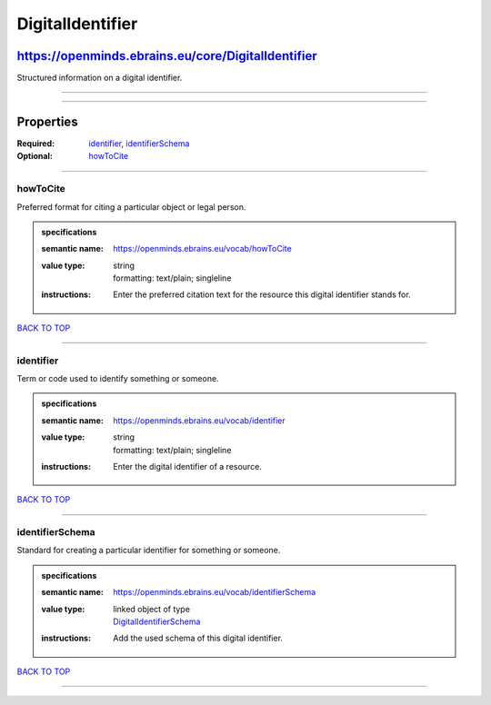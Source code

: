 #################
DigitalIdentifier
#################

***************************************************
https://openminds.ebrains.eu/core/DigitalIdentifier
***************************************************

Structured information on a digital identifier.

------------

------------

**********
Properties
**********

:Required: `identifier <identifier_heading_>`_, `identifierSchema <identifierSchema_heading_>`_
:Optional: `howToCite <howToCite_heading_>`_

------------

.. _howToCite_heading:

howToCite
---------

Preferred format for citing a particular object or legal person.

.. admonition:: specifications

   :semantic name: https://openminds.ebrains.eu/vocab/howToCite
   :value type: | string
                | formatting: text/plain; singleline
   :instructions: Enter the preferred citation text for the resource this digital identifier stands for.

`BACK TO TOP <DigitalIdentifier_>`_

------------

.. _identifier_heading:

identifier
----------

Term or code used to identify something or someone.

.. admonition:: specifications

   :semantic name: https://openminds.ebrains.eu/vocab/identifier
   :value type: | string
                | formatting: text/plain; singleline
   :instructions: Enter the digital identifier of a resource.

`BACK TO TOP <DigitalIdentifier_>`_

------------

.. _identifierSchema_heading:

identifierSchema
----------------

Standard for creating a particular identifier for something or someone.

.. admonition:: specifications

   :semantic name: https://openminds.ebrains.eu/vocab/identifierSchema
   :value type: | linked object of type
                | `DigitalIdentifierSchema <https://openminds.ebrains.eu/core/DigitalIdentifierSchema>`_
   :instructions: Add the used schema of this digital identifier.

`BACK TO TOP <DigitalIdentifier_>`_

------------

